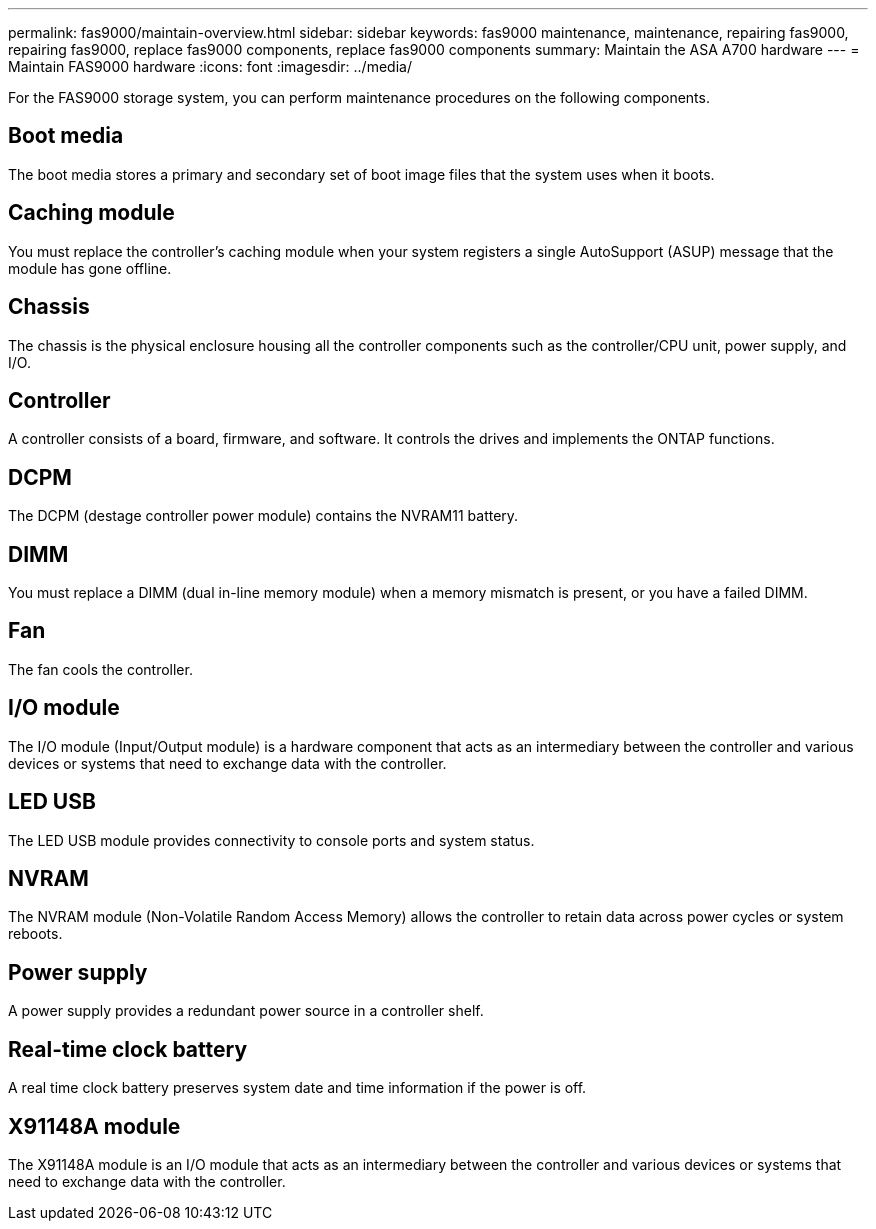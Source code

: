 ---
permalink: fas9000/maintain-overview.html
sidebar: sidebar
keywords: fas9000 maintenance, maintenance, repairing fas9000, repairing fas9000, replace fas9000 components, replace fas9000 components
summary: Maintain the ASA A700 hardware
---
= Maintain FAS9000 hardware
:icons: font
:imagesdir: ../media/

[.lead]
For the FAS9000 storage system, you can perform maintenance procedures on the following components.

== Boot media

The boot media stores a primary and secondary set of boot image files that the system uses when it boots. 

== Caching module
You must replace the controller’s caching module when your system registers a single AutoSupport (ASUP) message that the module has gone offline.

== Chassis

The chassis is the physical enclosure housing all the controller components such as the controller/CPU unit, power supply, and I/O.

== Controller

A controller consists of a board, firmware, and software. It controls the drives and implements the ONTAP functions.

== DCPM

The DCPM (destage controller power module) contains the NVRAM11 battery.

== DIMM

You must replace a DIMM (dual in-line memory module) when a memory mismatch is present, or you have a failed DIMM.

== Fan

The fan cools the controller.

== I/O module

The  I/O module (Input/Output module) is a hardware component that acts as an intermediary between the controller and various devices or systems that need to exchange data with the controller.

== LED USB

The LED USB module provides connectivity to console ports and system status. 

== NVRAM

The NVRAM module (Non-Volatile Random Access Memory) allows the controller to retain data across power cycles or system reboots.

== Power supply

A power supply provides a redundant power source in a controller shelf.

== Real-time clock battery

A real time clock battery preserves system date and time information if the power is off. 

== X91148A module

The X91148A module is an I/O module that acts as an intermediary between the controller and various devices or systems that need to exchange data with the controller.